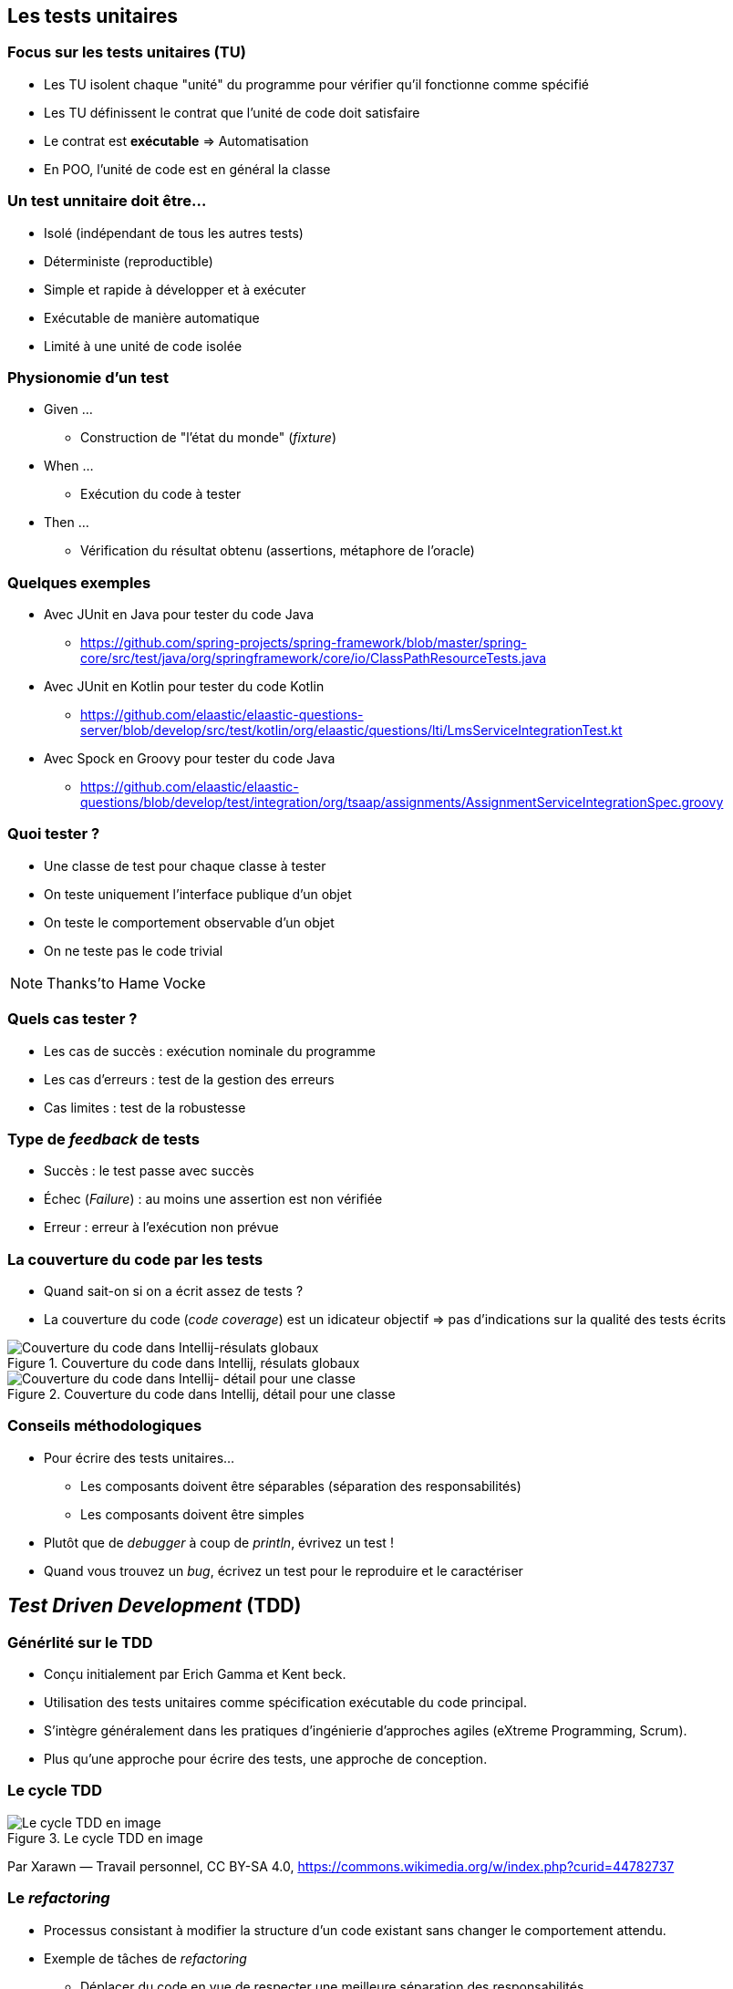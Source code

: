 == Les tests unitaires 

=== Focus sur les tests unitaires (TU)

* Les TU isolent chaque "unité" du programme pour vérifier qu'il fonctionne comme spécifié
* Les TU définissent le contrat que l'unité de code doit satisfaire
* Le contrat est *exécutable* => Automatisation
* En POO, l'unité de code est en général la classe

=== Un test unnitaire doit être...

* Isolé (indépendant de tous les autres tests)
* Déterministe (reproductible)
* Simple et rapide à développer et à exécuter
* Exécutable de manière automatique
* Limité à une unité de code isolée

=== Physionomie d'un test

* Given ...
** Construction de "l'état du monde" (_fixture_)
* When ...
** Exécution du code à tester
* Then ...
** Vérification du résultat obtenu (assertions, métaphore de l'oracle)

=== Quelques exemples

* Avec JUnit en Java pour tester du code Java
** https://github.com/spring-projects/spring-framework/blob/master/spring-core/src/test/java/org/springframework/core/io/ClassPathResourceTests.java 
* Avec JUnit en Kotlin pour tester du code Kotlin
** https://github.com/elaastic/elaastic-questions-server/blob/develop/src/test/kotlin/org/elaastic/questions/lti/LmsServiceIntegrationTest.kt 
* Avec Spock en Groovy pour tester du code Java
** https://github.com/elaastic/elaastic-questions/blob/develop/test/integration/org/tsaap/assignments/AssignmentServiceIntegrationSpec.groovy 

=== Quoi tester ?

* Une classe de test pour chaque classe à tester
* On teste uniquement l'interface publique d'un objet
* On teste le comportement observable d'un objet
* On ne teste pas le code trivial

NOTE: Thanks'to Hame Vocke

=== Quels cas tester ?

* Les cas de succès : exécution nominale du programme
* Les cas d'erreurs : test de la gestion des erreurs
* Cas limites : test de la robustesse

=== Type de _feedback_ de tests

* Succès : le test passe avec succès
* Échec (_Failure_) : au moins une assertion est non vérifiée
* Erreur : erreur à l'exécution non prévue  

=== La couverture du code par les tests

* Quand sait-on si on a écrit assez de tests ?
* La couverture du code (_code coverage_) est un idicateur objectif => pas d'indications sur la qualité des tests écrits

ifdef::backend-revealjs[=== !]

.Couverture du code dans Intellij, résulats globaux
image::coverage1.png[Couverture du code dans Intellij-résulats globaux]

ifdef::backend-revealjs[=== !]

.Couverture du code dans Intellij, détail pour une classe
image::coverage2.png[Couverture du code dans Intellij- détail pour une classe]

=== Conseils méthodologiques

* Pour écrire des tests unitaires...
** Les composants doivent être séparables (séparation des responsabilités)
** Les composants doivent être simples
* Plutôt que de _debugger_ à coup de _println_, évrivez un test !
* Quand vous trouvez un _bug_, écrivez un test pour le reproduire et le caractériser

== _Test Driven Development_ (TDD)

=== Générlité sur le TDD

* Conçu initialement par Erich Gamma et Kent beck.
* Utilisation des tests unitaires comme spécification exécutable du code principal. 
* S'intègre généralement dans les pratiques d'ingénierie d'approches agiles (eXtreme Programming, Scrum).
* Plus qu'une approche pour écrire des tests, une approche de conception.

=== Le cycle TDD

.Le cycle TDD en image
image::1226px-Cycle-global-tdd.png[Le cycle TDD en image]
Par Xarawn — Travail personnel, CC BY-SA 4.0, https://commons.wikimedia.org/w/index.php?curid=44782737

=== Le _refactoring_

* Processus consistant à modifier la structure d'un code existant sans changer le comportement attendu.
* Exemple de tâches de _refactoring_
** Déplacer du code en vue de respecter une meilleure séparation des responsabilités
** Suppression du code dupliqué
** Renommer les noms de variables et méthodes avec des noms auto-documentés
** Diviser les méthodes en plusieurs méthodes plus petites
** Réorganiser les hiérarchies de classe

=== Bénéfices du TDD

* Force à penser les interfaces du programme : on les utilise dans les tests avant qu'elles soient implantées.
* Induit une meilleure conception : meilleure modularisation induite par du code testable _by design_.
* Construction simultanée du programme et de la suite de tests de non régression.
* Pour en savoir davantage : https://en.wikipedia.org/wiki/Test-driven_development#Benefits[Bénéfices du TDD sur Wikipedia]